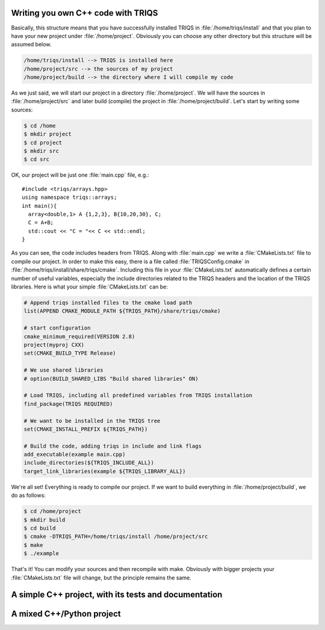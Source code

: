 .. highlight:: c

Writing you own C++ code with TRIQS
------------------------------------
Basically, this structure means that you have successfully installed TRIQS in
:file:`/home/triqs/install` and that you plan to have your new project under
:file:`/home/project`. Obviously you can choose any other directory but this
structure will be assumed below.

.. code-block :: bash

   /home/triqs/install --> TRIQS is installed here
   /home/project/src --> the sources of my project
   /home/project/build --> the directory where I will compile my code

As we just said, we will start our project in a directory
:file:`/home/project`. We will have the sources in :file:`/home/project/src`
and later build (compile) the project in :file:`/home/project/build`.  Let's
start by writing some sources:

.. code-block :: bash

  $ cd /home
  $ mkdir project
  $ cd project
  $ mkdir src
  $ cd src

OK, our project will be just one :file:`main.cpp` file, e.g.::

  #include <triqs/arrays.hpp>
  using namespace triqs::arrays;
  int main(){
    array<double,1> A {1,2,3}, B{10,20,30}, C;
    C = A+B;
    std::cout << "C = "<< C << std::endl;
  }

As you can see, the code includes headers from TRIQS. Along with
:file:`main.cpp` we write a :file:`CMakeLists.txt` file to compile our project.
In order to make this easy, there is a file called :file:`TRIQSConfig.cmake`
in :file:`/home/triqs/install/share/triqs/cmake`. Including this file in
your :file:`CMakeLists.txt` automatically defines a certain number of useful
variables, especially the include directories related to the TRIQS headers and
the location of the TRIQS libraries. Here is what your simple
:file:`CMakeLists.txt` can be:

.. code-block :: cmake

  # Append triqs installed files to the cmake load path
  list(APPEND CMAKE_MODULE_PATH ${TRIQS_PATH}/share/triqs/cmake)

  # start configuration 
  cmake_minimum_required(VERSION 2.8)
  project(myproj CXX)
  set(CMAKE_BUILD_TYPE Release)

  # We use shared libraries
  # option(BUILD_SHARED_LIBS "Build shared libraries" ON)

  # Load TRIQS, including all predefined variables from TRIQS installation
  find_package(TRIQS REQUIRED)

  # We want to be installed in the TRIQS tree
  set(CMAKE_INSTALL_PREFIX ${TRIQS_PATH})

  # Build the code, adding triqs in include and link flags
  add_executable(example main.cpp)
  include_directories(${TRIQS_INCLUDE_ALL})
  target_link_libraries(example ${TRIQS_LIBRARY_ALL})


We're all set! Everything is ready to compile our project. If we want to build
everything in :file:`/home/project/build`, we do as follows:

.. code-block :: bash

  $ cd /home/project
  $ mkdir build
  $ cd build
  $ cmake -DTRIQS_PATH=/home/triqs/install /home/project/src
  $ make
  $ ./example

That's it! You can modify your sources and then recompile with make. Obviously
with bigger projects your :file:`CMakeLists.txt` file will change, but the
principle remains the same.

A simple C++ project, with its tests and documentation
------------------------------------------------------

A mixed C++/Python project
------------------------------

